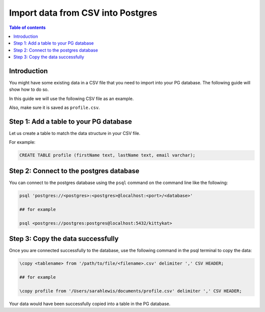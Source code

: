 .. meta::
   :description: import data from csv into postgres
   :keywords: hasura, docs, postgres, import, data

.. _postgres_import_data_from_csv:

Import data from CSV into Postgres
===================================

.. contents:: Table of contents
  :backlinks: none
  :depth: 1
  :local:

Introduction
-------------

You might have some existing data in a CSV file that you need to import into your PG database. The following
guide will show how to do so.

In this guide we will use the following CSV file as an example. 

Also, make sure it is saved as ``profile.csv``.

.. thumbnail:: /img/graphql/core/guides/sample-data-csv-file.png
   :alt: .csv data file

Step 1: Add a table to your PG database
-----------------------------------------

Let us create a table to match the data structure in your CSV file.

For example:

.. code-block:: bash

  CREATE TABLE profile (firstName text, lastName text, email varchar);

Step 2: Connect to the postgres database
------------------------------------------

You can connect to the postgres database using the ``psql`` command on the command line like the following: 

.. code-block:: bash

  psql 'postgres://<postgres>:<postgres>@localhost:<port>/<database>'

  ## for example

  psql <postgres://postgres:postgres@localhost:5432/kittykat>

Step 3: Copy the data successfully
-----------------------------------

Once you are connected successfully to the database, use the following command in the psql terminal to
copy the data:

.. code-block:: bash

  \copy <tablename> from '/path/to/file/<filename>.csv' delimiter ',' CSV HEADER;

  ## for example

  \copy profile from '/Users/sarahlewis/documents/profile.csv' delimiter ',' CSV HEADER;

Your data would have been successfully copied into a table in the PG database. 
